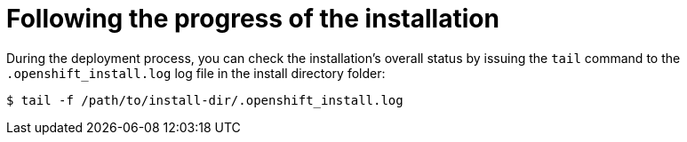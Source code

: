 // Module included in the following assemblies:
//
//installing/installing_bare_metal/ipi/installing_bare_metal_ipi/ipi-install-installation-workflow.adoc

:_mod-docs-content-type: PROCEDURE
[id="ipi-install-following-the-progress-of-the-installation_{context}"]
= Following the progress of the installation

During the deployment process, you can check the installation's overall status by issuing the `tail` command to the `.openshift_install.log` log file in the install directory folder:

[source,terminal]
----
$ tail -f /path/to/install-dir/.openshift_install.log
----
